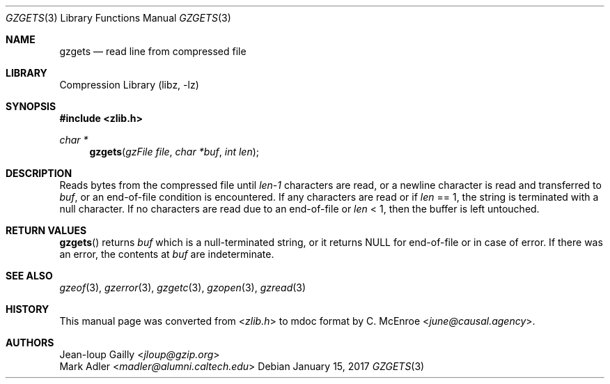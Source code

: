 .Dd January 15, 2017
.Dt GZGETS 3
.Os
.
.Sh NAME
.Nm gzgets
.Nd read line from compressed file
.
.Sh LIBRARY
.Lb libz
.
.Sh SYNOPSIS
.In zlib.h
.Ft char *
.Fn gzgets "gzFile file" "char *buf" "int len"
.
.Sh DESCRIPTION
Reads bytes from the compressed file
until
.Fa len-1
characters are read,
or a newline character
is read and transferred to
.Fa buf ,
or an end-of-file condition
is encountered.
If any characters are read or if
.Fa len
== 1,
the string is terminated
with a null character.
If no characters are read
due to an end-of-file or
.Fa len
< 1,
then the buffer is left untouched.
.
.Sh RETURN VALUES
.Fn gzgets
returns
.Fa buf
which is a null-terminated string,
or it returns
.Dv NULL
for end-of-file
or in case of error.
If there was an error,
the contents at
.Fa buf
are indeterminate.
.
.Sh SEE ALSO
.Xr gzeof 3 ,
.Xr gzerror 3 ,
.Xr gzgetc 3 ,
.Xr gzopen 3 ,
.Xr gzread 3
.
.Sh HISTORY
This manual page was converted from
.In zlib.h
to mdoc format by
.An C. McEnroe Aq Mt june@causal.agency .
.
.Sh AUTHORS
.An Jean-loup Gailly Aq Mt jloup@gzip.org
.An Mark Adler Aq Mt madler@alumni.caltech.edu
